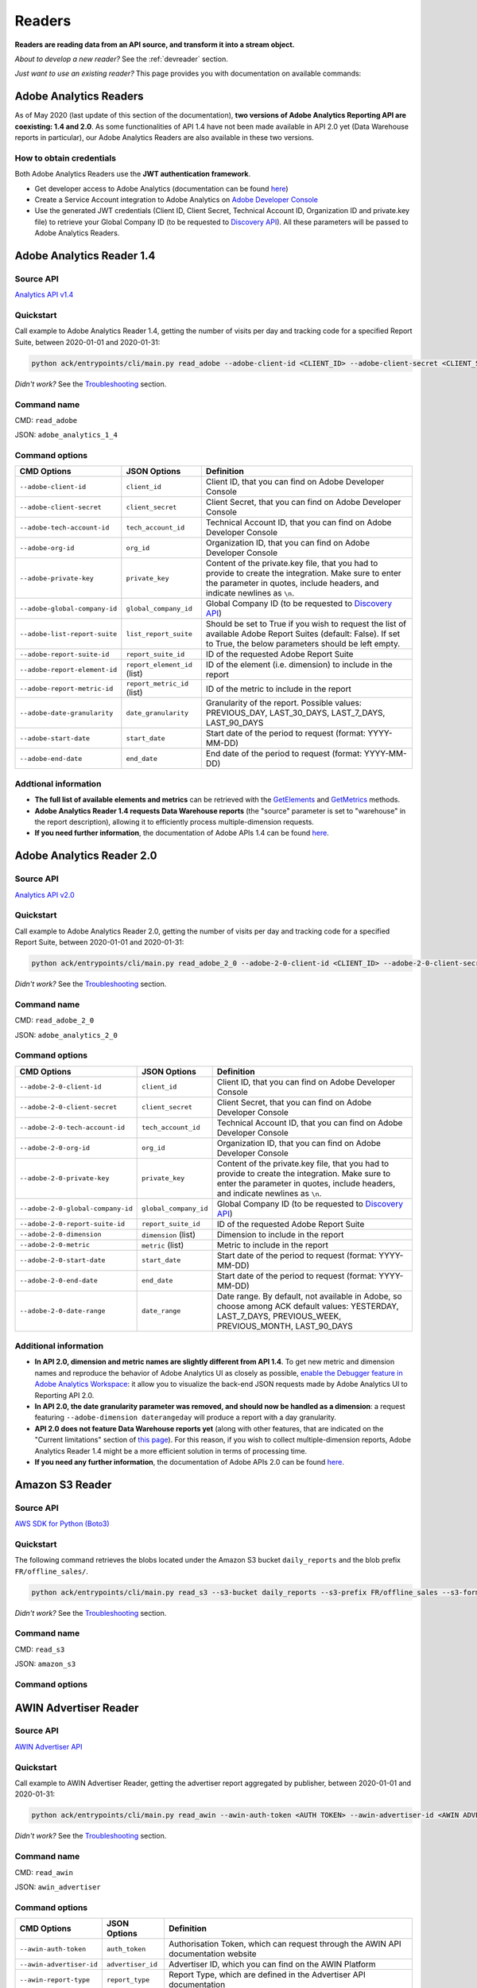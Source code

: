 #######
Readers
#######

**Readers are reading data from an API source, and transform it into a stream object.**

*About to develop a new reader?* See the :ref:`devreader` section.

*Just want to use an existing reader?* This page provides you with documentation on available commands:

=======================
Adobe Analytics Readers
=======================

As of May 2020 (last update of this section of the documentation), **two versions of Adobe Analytics Reporting API are  coexisting: 1.4 and 2.0**. As some functionalities of API 1.4 have not been made available in API 2.0 yet (Data Warehouse reports in particular), our Adobe Analytics Readers are also available in these two versions.

-------------------------
How to obtain credentials
-------------------------

Both Adobe Analytics Readers use the **JWT authentication framework**.

- Get developer access to Adobe Analytics (documentation can be found `here <https://helpx.adobe.com/enterprise/using/manage-developers.html>`__)
- Create a Service Account integration to Adobe Analytics on `Adobe Developer Console <https://console.adobe.io/>`__
- Use the generated JWT credentials (Client ID, Client Secret, Technical Account ID, Organization ID and private.key file) to retrieve your Global Company ID (to be requested to `Discovery API <https://www.adobe.io/apis/experiencecloud/analytics/docs.html#!AdobeDocs/analytics-2.0-apis/master/discovery.md>`__). All these parameters will be passed to Adobe Analytics Readers.

==========================
Adobe Analytics Reader 1.4
==========================

----------
Source API
----------

`Analytics API v1.4 <https://github.com/AdobeDocs/analytics-1.4-apis>`__

----------
Quickstart
----------

Call example to Adobe Analytics Reader 1.4, getting the number of visits per day and tracking code for a specified Report Suite, between 2020-01-01 and 2020-01-31:

.. code-block:: shell

    python ack/entrypoints/cli/main.py read_adobe --adobe-client-id <CLIENT_ID> --adobe-client-secret <CLIENT_SECRET> --adobe-tech-account-id <TECH_ACCOUNT_ID> --adobe-org-id <ORG_ID> --adobe-private-key <PRIVATE_KEY> --adobe-global-company-id <GLOBAL_COMPANY_ID> --adobe-report-suite-id <REPORT_SUITE_ID> --adobe-date-granularity day --adobe-report-element-id trackingcode --adobe-report-metric-id visits --adobe-start-date 2020-01-01 --adobe-end-date 2020-01-31 write_console

*Didn't work?* See the `Troubleshooting`_ section.

------------
Command name
------------

CMD: ``read_adobe``

JSON: ``adobe_analytics_1_4``

---------------
Command options
---------------

==============================  ============================  =================================================================================================================================================================================
CMD Options                     JSON Options                  Definition
==============================  ============================  =================================================================================================================================================================================
``--adobe-client-id``           ``client_id``                 Client ID, that you can find on Adobe Developer Console
``--adobe-client-secret``       ``client_secret``             Client Secret, that you can find on Adobe Developer Console
``--adobe-tech-account-id``     ``tech_account_id``           Technical Account ID, that you can find on Adobe Developer Console
``--adobe-org-id``              ``org_id``                    Organization ID, that you can find on Adobe Developer Console
``--adobe-private-key``         ``private_key``               Content of the private.key file, that you had to provide to create the integration. Make sure to enter the parameter in quotes, include headers, and indicate newlines as ``\n``.
``--adobe-global-company-id``   ``global_company_id``         Global Company ID (to be requested to `Discovery API <https://www.adobe.io/apis/experiencecloud/analytics/docs.html#!AdobeDocs/analytics-2.0-apis/master/discovery.md>`__)
``--adobe-list-report-suite``   ``list_report_suite``         Should be set to True if you wish to request the list of available Adobe Report Suites (default: False). If set to True, the below parameters should be left empty.
``--adobe-report-suite-id``     ``report_suite_id``           ID of the requested Adobe Report Suite
``--adobe-report-element-id``   ``report_element_id`` (list)  ID of the element (i.e. dimension) to include in the report
``--adobe-report-metric-id``    ``report_metric_id`` (list)   ID of the metric to include in the report
``--adobe-date-granularity``    ``date_granularity``          Granularity of the report. Possible values: PREVIOUS_DAY, LAST_30_DAYS, LAST_7_DAYS, LAST_90_DAYS
``--adobe-start-date``          ``start_date``                Start date of the period to request (format: YYYY-MM-DD)
``--adobe-end-date``            ``end_date``                  End date of the period to request (format: YYYY-MM-DD)
==============================  ============================  =================================================================================================================================================================================

---------------------
Addtional information
---------------------

- **The full list of available elements and metrics** can be retrieved with the `GetElements <https://github.com/AdobeDocs/analytics-1.4-apis/blob/master/docs/reporting-api/methods/r_GetElements.md>`__ and `GetMetrics <https://github.com/AdobeDocs/analytics-1.4-apis/blob/master/docs/reporting-api/methods/r_GetMetrics.md>`__ methods.
- **Adobe Analytics Reader 1.4 requests Data Warehouse reports** (the "source" parameter is set to "warehouse" in the report description), allowing it to efficiently process multiple-dimension requests.
- **If you need further information**, the documentation of Adobe APIs 1.4 can be found `here <https://github.com/AdobeDocs/analytics-1.4-apis>`__.

==========================
Adobe Analytics Reader 2.0
==========================

----------
Source API
----------

`Analytics API v2.0 <https://github.com/AdobeDocs/analytics-2.0-apis>`__

----------
Quickstart
----------

Call example to Adobe Analytics Reader 2.0, getting the number of visits per day and tracking code for a specified Report Suite, between 2020-01-01 and 2020-01-31:

.. code-block:: shell

    python ack/entrypoints/cli/main.py read_adobe_2_0 --adobe-2-0-client-id <CLIENT_ID> --adobe-2-0-client-secret <CLIENT_SECRET> --adobe-2-0-tech-account-id <TECH_ACCOUNT_ID> --adobe-2-0-org-id <ORG_ID> --adobe-2-0-private-key <PRIVATE_KEY> --adobe-2-0-global-company-id <GLOBAL_COMPANY_ID> --adobe-2-0-report-suite-id <REPORT_SUITE_ID> --adobe-2-0-dimension daterangeday --adobe-2-0-dimension campaign --adobe-2-0-start-date 2020-01-01 --adobe-2-0-end-date 2020-01-31 --adobe-2-0-metric visits write_console

*Didn't work?* See the `Troubleshooting`_ section.

------------
Command name
------------

CMD: ``read_adobe_2_0``

JSON: ``adobe_analytics_2_0``

---------------
Command options
---------------

==================================  =======================  =================================================================================================================================================================================
CMD Options                         JSON Options             Definition
==================================  =======================  =================================================================================================================================================================================
``--adobe-2-0-client-id``           ``client_id``            Client ID, that you can find on Adobe Developer Console
``--adobe-2-0-client-secret``       ``client_secret``        Client Secret, that you can find on Adobe Developer Console
``--adobe-2-0-tech-account-id``     ``tech_account_id``      Technical Account ID, that you can find on Adobe Developer Console
``--adobe-2-0-org-id``              ``org_id``               Organization ID, that you can find on Adobe Developer Console
``--adobe-2-0-private-key``         ``private_key``          Content of the private.key file, that you had to provide to create the integration. Make sure to enter the parameter in quotes, include headers, and indicate newlines as ``\n``.
``--adobe-2-0-global-company-id``   ``global_company_id``    Global Company ID (to be requested to `Discovery API <https://www.adobe.io/apis/experiencecloud/analytics/docs.html#!AdobeDocs/analytics-2.0-apis/master/discovery.md>`__)
``--adobe-2-0-report-suite-id``     ``report_suite_id``      ID of the requested Adobe Report Suite
``--adobe-2-0-dimension``           ``dimension`` (list)     Dimension to include in the report
``--adobe-2-0-metric``              ``metric`` (list)        Metric to include in the report
``--adobe-2-0-start-date``          ``start_date``           Start date of the period to request (format: YYYY-MM-DD)
``--adobe-2-0-end-date``            ``end_date``             Start date of the period to request (format: YYYY-MM-DD)
``--adobe-2-0-date-range``          ``date_range``           Date range. By default, not available in Adobe, so choose among ACK default values: YESTERDAY, LAST_7_DAYS, PREVIOUS_WEEK, PREVIOUS_MONTH, LAST_90_DAYS
==================================  =======================  =================================================================================================================================================================================

----------------------
Additional information
----------------------

- **In API 2.0, dimension and metric names are slightly different from API 1.4**. To get new metric and dimension names and reproduce the behavior of Adobe Analytics UI as closely as possible, `enable the Debugger feature in Adobe Analytics Workspace <https://github.com/AdobeDocs/analytics-2.0-apis/blob/master/reporting-tricks.md>`__: it allow you to visualize the back-end JSON requests made by Adobe Analytics UI to Reporting API 2.0.
- **In API 2.0, the date granularity parameter was removed, and should now be handled as a dimension**: a request featuring ``--adobe-dimension daterangeday`` will produce a report with a day granularity.
- **API 2.0 does not feature Data Warehouse reports yet** (along with other features, that are indicated on the "Current limitations" section of `this page <https://www.adobe.io/apis/experiencecloud/analytics/docs.html#!AdobeDocs/analytics-2.0-apis/master/migration-guide.md>`__). For this reason, if you wish to collect multiple-dimension reports, Adobe Analytics Reader 1.4 might be a more efficient solution in terms of processing time. 
- **If you need any further information**, the documentation of Adobe APIs 2.0 can be found `here <https://github.com/AdobeDocs/analytics-2.0-apis>`__.

================
Amazon S3 Reader
================

----------
Source API
----------

`AWS SDK for Python (Boto3) <https://boto3.amazonaws.com/v1/documentation/api/latest/index.html>`__

----------
Quickstart
----------

The following command retrieves the blobs located under the Amazon S3 bucket ``daily_reports`` and the blob prefix ``FR/offline_sales/``.

.. code-block:: shell

    python ack/entrypoints/cli/main.py read_s3 --s3-bucket daily_reports --s3-prefix FR/offline_sales --s3-format csv write_console

*Didn't work?* See the `Troubleshooting`_ section.

------------
Command name
------------

CMD: ``read_s3``

JSON: ``amazon_s3``

---------------
Command options
---------------

==============================  ====================  =======================================================================================================================================================================================================================================================================================================================================================================================================================
CMD Options                     JSON Options                         Definition
==============================  ====================  =======================================================================================================================================================================================================================================================================================================================================================================================================================
``--s3-bucket``                 ``bucket``            S3 bucket name
``--s3-prefix``                 ``prefix`` (list)     S3 blob prefix. Several prefixes can be provided in a single command.
``--s3-format``                 ``format``            S3 blob format. Possible values: csv, gz.
``--s3-region-name``            ``region_name``       Name of the bucket's region
``--s3-access-key-id``          ``access_key_id``     Access key Id for AWS
``--s3-secret-access-key``      ``secret_access_key`` Secret access key for AWS
``--s3-dest-key-split``         ``dest_key_split``    Indicates how to retrieve a blob name from a blob key (a blob key being the combination of a blob prefix and a blob name: <BLOB_PREFIX>/<BLOB_NAME>). The reader splits the blob key on the "/" character: the last element of the output list is considered as the blob name, and is used to name the stream produced by the reader. This option defines how many splits to do. Default: -1 (split on all occurences).
``--s3-csv-delimiter``          ``csv_delimiter``     Delimiter that should be used to read the .csv file. Default: ,
``--s3-csv-fieldnames``         ``fieldnames``        List of field names. If set to None (default), the values in the first row of .csv file will be used as field names.
==============================  ====================  =======================================================================================================================================================================================================================================================================================================================================================================================================================

================
AWIN Advertiser Reader
================

----------
Source API
----------

`AWIN Advertiser API <https://wiki.awin.com/index.php/Advertiser_Service_API>`__

----------
Quickstart
----------

Call example to AWIN Advertiser Reader, getting the advertiser report aggregated by publisher, between 2020-01-01 and 2020-01-31:

.. code-block:: shell

    python ack/entrypoints/cli/main.py read_awin --awin-auth-token <AUTH TOKEN> --awin-advertiser-id <AWIN ADVERTISER ID> --awin-report-type <REPORT TYPE> --awin-region <REGION> --awin-timezone <TIMEZONE> --awin-start-date 2020-01-01 --awin-end-date 2020-01-31 write_console

*Didn't work?* See the `Troubleshooting`_ section.

------------
Command name
------------

CMD: ``read_awin``

JSON: ``awin_advertiser``

---------------
Command options
---------------

=========================  =======================  =================================================================================================================================================================================
CMD Options                JSON Options             Definition
=========================  =======================  =================================================================================================================================================================================
``--awin-auth-token``      ``auth_token``           Authorisation Token, which can request through the AWIN API documentation website
``--awin-advertiser-id``   ``advertiser_id``        Advertiser ID, which you can find on the AWIN Platform
``--awin-report-type``     ``report_type``          Report Type, which are defined in the Advertiser API documentation
``--awin-region``          ``region``               Region, which must be as a country code, e.g. 'FR' for France
``--awin-campaign``        ``campaign``             AWIN Campaign Name, only required for Campaign reports
``--awin-timezone``        ``timezone``             Timezone, which can be found in the formatting of the aggregated report, in the documentation
``--awin-interval``        ``interval``             Interval to collect, only required for Campaign reports
``--awin-remove-tags``     ``remove_tags``          Remove the Publisher Tags from the response, if preferred, this defaults to False
``--awin-start-date``      ``start_date``           Start date of the period to request (format: YYYY-MM-DD)
``--awin-end-date``        ``end_date``             Start date of the period to request (format: YYYY-MM-DD)
=========================  =======================  =================================================================================================================================================================================

=================
Confluence Reader
=================

----------
Source API
----------

`Confluence Cloud REST API <https://developer.atlassian.com/cloud/confluence/rest/intro/>`__

----------
Quickstart
----------

The Confluence Reader handles calls to the **Get Content endpoint** of Confluence Cloud REST API.

The following command retrieves the titles, space names, tiny links and label names of all pages located under the Atlassian domain <ATLASSIAN_DOMAIN>, filtered on the spacekeys <KEY_1> and <KEY_2>.

.. code-block:: shell

    python ack/entrypoints/cli/main.py read_confluence --confluence-user-login <USER_LOGIN> --confluence-api-token <API_TOKEN> --confluence-atlassian-domain <ATLASSIAN_DOMAIN> --confluence-content-type "page" --confluence-field "title" --confluence-field "space.name" --confluence-field "tiny_link" --confluence-field "label_names" --confluence-spacekey <KEY_1> --confluence-spacekey <KEY_2> write_console

*Didn't work?* See the `Troubleshooting`_ section.

------------
Command name
------------

CMD: ``read_confluence``

JSON: ``confluence``

---------------
Command options
---------------

==================================  ======================  ============================================================================================================================================================================================
CMD Options                         JSON Options                 Definition
==================================  ======================  ============================================================================================================================================================================================
``--confluence-user-login``         ``user_login``          User login associated with your Atlassian account
``--confluence-api-token``          ``api_token``           API token associated with your Atlassian account (can be generated on `this page <https://id.atlassian.com/manage-profile/security/api-tokens>`__)
``--confluence-atlassian-domain``   ``atlassian_domain``    Atlassian domain under which the content to request is located
``--confluence-content-type``       ``content_type``        Type of content on which the report should be filtered. Possible values: page (default), blog_post.
``--confluence-spacekey``           ``spacekey`` (list)     (Optional) Space keys on which the report should be filtered
``--confluence-field``              ``field`` (list)        Fields that should be included in the report (path.to.field.value or custom_field)
==================================  ======================  ============================================================================================================================================================================================

Please visit the following two pages for a better understanding of the `Authentification method <https://developer.atlassian.com/cloud/confluence/basic-auth-for-rest-apis/>`__, and of the parameters used in the `Get Content endpoint <https://developer.atlassian.com/cloud/confluence/rest/api-group-content/#api-api-content-get>`__.

The Confluence Reader supports two types of fields:

**Standard fields** - You specify the path to the value that you you wish to retrieve in the raw API response (each path item being separated by dots).

*Example* - The standard field ``space.name`` will retrieve the value ``"How To Guides"`` for the first item, and the value  ``"Clients"`` for the second item.

.. code-block:: shell

    RAW_API_RESPONSE = {"results":
        [
            {
                "title": "Making API requests with ACK",
                "space": {"name": "How To Guides"},
                "metadata": {"labels": {"results": [{"name": "ack"}, {"name": "api"}]}}
            },
            {
                "title": "Samsung - Precision Marketing",
                "space": {"name": "Clients"},
                "metadata": {"labels": {"results": [{"name": "pm"}]}}
            }
        ]
    }

**Custom fields** - If the format of the raw API response does not match your needs, you can define a custom field. Available custom fields are described in the CUSTOM_FIELDS variable of the ``ack.helpers.confluence_helper`` module.

*Example* - The custom field ``label_names`` transforms the value of the source field ``metadata.labels.results`` using the function ``_get_key_values_from_list_of_dct``. In other words, using the first record of the previous example, it will format ``[{"name": "ack"}, {"name": "api"}]`` into ``"ack|api"``.

.. code-block:: shell

    CUSTOM_FIELDS = {
        "label_names": {
        "source_field": "metadata.labels.results",
        "format_function": _get_key_values_from_list_of_dct,
        "format_function_kwargs": {"key": "name"},
        "formatted_object_type": str
        }
    }

=========================
Facebook Marketing Reader
=========================

----------
Source API
----------

`Facebook Marketing API <https://developers.facebook.com/docs/marketing-api/reference/v7.0>`__

----------
Quickstart
----------

The Facebook Marketing Reader handles calls to 2 endpoints of the Facebook Marketing API: **Facebook Ad Insights** (to retrieve performance data), and **Facebook Ad Management** (to retrieve configuration data).

*Example of Ad Insights Request*

.. code-block:: shell

    python ack/entrypoints/cli/main.py read_facebook --facebook-access-token <ACCESS_TOKEN> --facebook-object-id <OBJECT_ID> --facebook-breakdown age --facebook-breakdown gender --facebook-action-breakdown action_type --facebook-field ad_id --facebook-field ad_name --facebook-field impressions --facebook-field clicks --facebook-field actions[action_type:post_engagement] --facebook-field actions[action_type:video_view] --facebook-field age --facebook-field gender --facebook-time-increment 1 --facebook-start-date 2020-01-01 --facebook-end-date 2020-01-03 write_console

*Example of Ad Management Request*

.. code-block:: shell

    python ack/entrypoints/cli/main.py read_facebook --facebook-access-token <ACCESS_TOKEN> --facebook-object-id <OBJECT_ID>  --facebook-ad-insights False --facebook-level ad --facebook-field id --facebook-field creative[id] --facebook-add-date-to-report True --facebook-start-date 2020-01-01 --facebook-end-date 2019-01-01 write_console

*Didn't work?* See the `Troubleshooting`_ section.

------------
Command name
------------

CMD: ``read_facebook``

JSON: ``facebook``

---------------
Command options
---------------

==================================  ============================  ==============================================================================================================================================================================================================================
CMD Options                         JSON Options                  Definition
==================================  ============================  ==============================================================================================================================================================================================================================
``--facebook-app-id``               ``app_id``                    Facebook App ID. Not mandatory if Facebook Access Token is provided.
``--facebook-app-secret``           ``app_secret``                Facebook App Secret. Not mandatory if Facebook Access Token is provided.
``--facebook-access-token``         ``access_token``              Facebook App Access Token.
``--facebook-object-type``          ``object_type``               Nature of the root Facebook Object used to make the request. Possible values: pixel (Ad Management requests only), creative (Ad Management requests only), ad, adset, campaign, account (default).
``--facebook-object-id``            ``object_id`` (list)          ID of the root Facebook Object used to make the request.
``--facebook-level``                ``level``                     Granularity of the response. Possible values: pixel (Ad Management requests only), creative (Ad Management requests only), ad (default), adset, campaign, account.
``--facebook-ad-insights``          ``ad_insights``               True (default) if Ad Insights request, False if Ad Management request.
``--facebook-field``                ``field`` (list)              Fields to be retrieved.
``--facebook-start-date``           ``start_date``                Start date of the period to request (format: YYYY-MM-DD). This parameter is only relevant for Ad Insights Requests, and Ad Management requests at the Campaign, Adset and Ad levels.
``--facebook-end-date``             ``end-date``                  End date of the period to request (format: YYYY-MM-DD). This parameter is only relevant for Ad Insights Requests, and Ad Management requests at the Campaign, Adset and Ad levels.
``--facebook-date-preset``          ``date_preset``               Relative time range. Ignored if ``--facebook-start-date`` and ``--facebook-end-date`` are specified. This parameter is only relevant for Ad Insights Requests, and Ad Management requests at the Campaign, Adset and Ad levels.
``--facebook-time-increment``       ``time_increment``            Cuts the results between smaller time slices within the specified time range. This parameter is only relevant for Ad Insights Requests, and Ad Management requests at the Campaign, Adset and Ad levels.
``--facebook-add-date-to-report``   ``add_date_to_report``        True if you wish to add the date of the request to each response record, False otherwise (default).
``--facebook-breakdown``            ``breakdown`` (list)          How to break down the result. This parameter is only relevant for Ad Insights Requests.
``--facebook-action-breakdown``     ``action_breakdown`` (list)   How to break down action results. This parameter is only relevant for Ad Insights Requests.
==================================  ============================  ==============================================================================================================================================================================================================================

1. Make sure to select the appropriate ``--facebook-level``

================================== =============================================
If Facebook Object Type is...      Facebook Level can be...
================================== =============================================
``account``                        account, campaign, adset, ad, creative, pixel
``campaign``                       campaign, adset, ad
``adset``                          adset, ad, creative
``ad``                             ad, creative
``creative``                       creative
``pixel``                          pixel
================================== =============================================

2. Format Facebook Marketing Reader response using ``--facebook-field``

2.1. The list of applicable fields can be found on the links below:

- Ad Insights Request: `all fields <https://developers.facebook.com/docs/marketing-api/insights/parameters/v7.0>`__
- Ad Management Request: `Account-level fields <https://developers.facebook.com/docs/marketing-api/reference/ad-account>`__, `Campaign-level fields <https://developers.facebook.com/docs/marketing-api/reference/ad-campaign-group>`__, `Adset-level fields <https://developers.facebook.com/docs/marketing-api/reference/ad-campaign>`__, `Ad-level fields <https://developers.facebook.com/docs/marketing-api/reference/adgroup>`__, `Creative-level fields <https://developers.facebook.com/docs/marketing-api/reference/ad-creative>`__, `Pixel-level fields <https://developers.facebook.com/docs/marketing-api/reference/ads-pixel/>`__

2.2. If you want to select a nested field value, simply indicate the path to this value within the request field.

*Facebook Marketing Reader Request*

.. code-block:: shell

    --facebook-field object_story_spec[video_data][call_to_action][value][link]

*API Response*

.. code-block:: shell

    "object_story_spec": {
        "video_data": {
            "call_to_action": {
                "type": "LEARN_MORE",
                "value": {
                    "link": "https://www.artefact.com",
                    "link_format": "VIDEO_LPP"
                }
            }
        }
    }

*Facebook Marketing Reader Response*

.. code-block:: shell

    {"object_story_spec[video_data][call_to_action][value][link]": "https://www.artefact.com"}

2.3 Action Breakdown filters can be applied to the fields of Ad Insights Requests using the following syntax: <FIELD_NAME>[<ACTION_BREAKDOWN>:<ACTION_BREAKDOWN_VALUE>]. You can combine multiple Action Breakdown filters on the same field by adding them in cascade next to each other.

*Facebook Marketing Reader Request*

.. code-block:: shell

    --facebook-action-breakdown action_type
    --facebook-field actions[action_type:video_view][action_type:post_engagement]

*API Response*

.. code-block:: shell

    "actions": [
        {
            "action_type": "video_view",
            "value": "17"
        },
        {
            "action_type": "link_click",
            "value": "8"
        },
        {
            "action_type": "post_engagement",
            "value": "25"
        },
        {
            "action_type": "page_engagement",
            "value": "12"
        }
    ]

*Facebook Marketing Reader Response*

.. code-block:: shell
    
    {"actions[action_type:video_view]": "17", "actions[action_type:post_engagement]": "25"}

==============
Google Readers
==============

--------------
Authentication
--------------

You can authenticate to most of the Readers of the Google Suite following the same schema. You'll need to generate a **refresh token** to connect via the OAuth flow. A full script to do this can be found in this `refresh token generator <https://github.com/artefactory/Refresh-token-generator-for-google-oauth>`__.

=================
Google Ads Reader
=================

----------
Source API
----------

`AdWords API <https://developers.google.com/adwords/api/docs/guides/start>`__

-------------------------
How to obtain credentials
-------------------------

Using the AdWords API requires four things:

- A developer token (Generated at a company level - one per company -, takes around 2 days to be approved by Google) which can be completely independant from the Google Ads Account you will be calling (though you need a Manager Google Ads Account to request a token for your company)
- OAuth2 credentials: <CLIENT_ID> and <CLIENT_SECRET>
- A refresh token, created with the email address able to access to all the Google Ads Account you will be calling
- The ID of the Google Ads Accounts <CLIENT_CUSTOMER_ID> you will be reading from (XXX-XXX-XXXX numbers, written right next to your Account Name)

See the `documentation here <https://developers.google.com/adwords/api/docs/guides/signup>`__ to apply for access if your Company does not already have a developer token (granting you the right to use the API).

See the `documentation here <https://developers.google.com/adwords/api/docs/guides/first-api-call>`__ to set-up your OAuth2 credentials and refresh token specifically for your Google Ads Accounts.

----------
Quickstart
----------

The following command retrieves insights about the Ads of ``my_first_campaign`` and ``my_second_campaign`` in the Google Ads Account <CLIENT_CUSTOMER_ID>.

.. code-block:: shell

    python ack/entrypoints/cli/main.py read_googleads --googleads-developer-token <DEVELOPER_TOKEN> --googleads-client-id <CLIENT_ID> --googleads-client-secret <CLIENT_SECRET> --googleads-refresh-token <REFRESH_TOKEN> --googleads-client-customer-id <XXX-XXX-XXXX CLIENT_CUSTOMER_ID> --googleads-report-type AD_PERFORMANCE_REPORT --googleads-date-range-type LAST_7_DAYS --googleads-field CampaignName --googleads-field AdGroupName --googleads-field Headline --googleads-field Date --googleads-field Impressions --googleads-report-filter "{'field':'CampaignName','operator':'IN','values':['my_first_campaign','my_second_campaign']}"

*Didn't work?* See the `Troubleshooting`_ section.

------------
Command name
------------

CMD: ``read_googleads``

JSON: ``google_ads``

---------------
Command options
---------------

==========================================  ================================  ==========================================================================================================================================================================================================
CMD Options                                 JSON Options                      Definition
==========================================  ================================  ==========================================================================================================================================================================================================
``--googleads-developer-token``             ``developer_token``               Company Developer token for Google Ads API
``--googleads-client-id``                   ``client_id``                     OAuth2 ID
``--googleads-client-secret``               ``client_secret``                 OAuth2 secret
``--googleads-refresh-token``               ``refresh_token``                 Refresh token for OAuth2
``--googleads-manager-id``                  ``manager_id``                    (Optional) Manager_Account_ID (XXX-XXX-XXXX identifier)
``--googleads-client-customer-id``          ``client_customer-ids`` (list)    GAds_Account_ID (ignored if a manager account ID was given)
``--googleads-report-name``                 ``report_name``                   (Optional) Name of your output stream ("Custom Report" by default)
``--googleads-report-type``                 ``report_type``                   Type of report to be called
``--googleads-date-range-type``             ``date_range_type``               Type of date range to apply (if "CUSTOM_RANGE", a min and max date must be specified). Possible values can be found `here <https://developers.google.com/adwords/api/docs/guides/reporting#date_ranges>`__.
``--googleads-start-date``                  ``start_date``                    (Optional) Start date for "CUSTOM_RANGE" date range (format: YYYY-MM-DD)
``--googleads-end-date``                    ``end_date``                      (Optional) End date for "CUSTOM_RANGE" date range (format: YYYY-MM-DD)
``--googleads-field``                       ``fields`` (list)                 Fields to include in the report
``--googleads-report-filter``               ``report_filter``                 Filter to apply on a chosen field (Dictionary as String "{'field':,'operator':,'values':}")
``--googleads-include-zero-impressions``    ``include_zero_impressions``      Boolean specifying whether or not rows with zero impressions should be included in the report
``--googleads-filter-on-video-campaigns``   ``filter_on_video_campaigns``     Boolean used to filter the report on Video Campaigns only (require CampaignId to be listed as a field)
``--googleads-include-client-customer-id``  ``include_client_customer_id``    Boolean used to add "AccountId" as a field in the output stream. AccountId is not available in the API, but is known since it's a requirement to call the API (= Client Customer ID)
==========================================  ================================  ==========================================================================================================================================================================================================

See documentation below for a better understanding of the parameters:

- `Reporting basics <https://developers.google.com/adwords/api/docs/guides/reporting#create_a_report_definition>`__
- `Available reports and associated fields <https://developers.google.com/adwords/api/docs/appendix/reports#available-reports>`__

=======================
Google Analytics Reader
=======================

----------
Source API
----------

`Analytics Reporting API <https://developers.google.com/analytics/devguides/reporting/core/v4>`__

----------
Quickstart
----------

The following command retrieves sessions, pageviews and bounces volumes by date from 2020-01-01 to 2020-01-03, for the Analytics View <VIEW_ID>.

.. code-block:: shell

    python ack/entrypoints/cli/main.py read_ga --ga-client-id <CLIENT_ID> --ga-client-secret <CLIENT_SECRET> --ga-view-id <VIEW_ID> --ga-refresh-token <REFRESH_TOKEN> --ga-dimension ga:date --ga-metric sessions --ga-metric ga:pageviews --ga-metric ga:bounces --ga-start-date 2020-01-01 --ga-end-date 2020-01-03 write_console

*Didn't work?* See the `Troubleshooting`_ section.

------------
Command name
------------

CMD: ``read_ga``

JSON: ``google_analytics``

---------------
Command options
---------------

==============================  ======================  ===============================================================================================================================================================================================================
CMD Options                     JSON Options            Definition
==============================  ======================  ===============================================================================================================================================================================================================
``--ga-client-id``              ``client_id``           OAuth2 ID
``--ga-client-secret``          ``client_secret``       OAuth2 secret
``--ga-access-token``           ``access_token``        (Optional) Access token for OAuth2
``--ga-refresh-token``          ``refresh_token``       Refresh token for OAuth2
``--ga-view-id``                ``view_id`` (list)      Analytics View ID from which to retrieve data. See documentation `here <https://support.google.com/analytics/answer/1009618>`__ for a better understanding of Google Analytics hierrarchy.
``--ga-account-id``             ``account_id`` (list)   Analytics Account ID from which to retrieve data. See documentation `here <https://support.google.com/analytics/answer/1009618>`__ for a better understanding of Google Analytics hierrarchy.
``--ga-dimension``              ``dimension`` (list)    Dimensions to include in the report (max 9). Possible values can be found `here <https://ga-dev-tools.appspot.com/dimensions-metrics-explorer/>`__.
``--ga-metric``                 ``metric`` (list)       Metrics to include in the report (min 1, max 10). Possible values can be found `here <https://ga-dev-tools.appspot.com/dimensions-metrics-explorer/>`__.
``--ga-segment-id``             ``segment_id`` (list)   Segment ID of a built-in or custom segment (for example gaid::-3) on which report data should be segmented.
``--ga-start-date``             ``start_date``          Start date of the period to request (format: YYYY-MM-DD)
``--ga-end-date``               ``end_date``            End date of the period to request (format: YYYY-MM-DD)
``--ga-date-range``             ``date_range``          <START_DATE> <END_DATE> of the period to request, specified as a unique argument (format: YYYY-MM-DD YYYY-MM-DD)
``--ga-day-range``              ``day_range``           Relative time range. Possible values: PREVIOUS_DAY, LAST_30_DAYS, LAST_7_DAYS, LAST_90_DAYS.
``--ga-sampling-level``         ``sampling_level``      Desired sample size. See documentation `here <https://support.google.com/analytics/answer/2637192>`__ for a better understanding of Google Analytics sampling. Possible values: SMALL, DEFAULT, LARGE (default).
``--ga-add-view``               ``add_view``            If set to True (default: False), adds a "ga:viewId" field to the output stream.
==============================  ======================  ===============================================================================================================================================================================================================

See documentation `here <https://developers.google.com/analytics/devguides/reporting/core/v4/basics>`__ for a better understanding of the parameters.

===========================
Google Cloud Storage Reader
===========================

----------
Source API
----------

`GCP Client Library for Cloud Storage <https://googleapis.dev/python/storage/latest/client.html>`__

----------
Quickstart
----------

Follow these steps to set your credentials:

- In your GCP project, create a Service Account with a 'Storage Object Viewer' role
- Create a .JSON key for this Service Account, and download the key file locally
- Execute the following command:

.. code-block:: shell

    export GCP_KEY_PATH=<Path to the Service Account key file>

Once done, launch your Google Cloud Storage reader command. The following command retrieves the blobs located under the Google Cloud Storage bucket ``daily_reports`` and the blob prefix ``FR/offline_sales/``:

.. code-block:: shell

    python ack/entrypoints/cli/main.py read_gcs --gcs-bucket daily_reports --gcs-prefix FR/offline_sales --gcs-format csv write_console

*Didn't work?* See the `Troubleshooting`_ section.

------------
Command name
------------

CMD: ``read_gcs``

JSON: ``google_cloud_storage``

---------------
Command options
---------------

==============================  ===================  ========================================================================================================================================================================================================================================================================================================================================================================================================================
CMD Options                     JSON Options         Definition
==============================  ===================  ========================================================================================================================================================================================================================================================================================================================================================================================================================
``--gcs-bucket``                ``bucket``           Cloud Storage bucket name
``--gcs-prefix``                ``prefix`` (list)    Cloud Storage blob prefix. Several prefixes can be provided in a single command.
``--gcs-format``                ``format``           Cloud Storage blob format. *Possible values: csv, gz*
``--gcs-project-id``            ``project_id``       GCP project ID
``--gcs-dest-key-split``        ``dest_key-split``   Indicates how to retrieve a blob name from a blob key (a blob key being the combination of a blob prefix and a blob name: <BLOB_PREFIX>/<BLOB_NAME>). The reader splits the blob key on the "/" character: the last element of the output list is considered as the blob name, and is used to name the stream produced by the reader. This option defines how many splits to do. *Default: -1 (split on all occurences)*
``--gcs-csv-delimiter``         ``csv_delimiter``    Delimiter that should be used to read the .csv file. *Default: ,*
``--gcs-csv-fieldnames``        ``csv_fieldnames``   List of field names. If set to *None* (*default*), the values in the first row of .csv file will be used as field names.
==============================  ===================  ========================================================================================================================================================================================================================================================================================================================================================================================================================

==============================
Google Campaign Manager Reader
==============================

----------
Source API
----------

`DCM/DFA Reporting and Trafficking API <https://developers.google.com/doubleclick-advertisers/v3.3>`__

----------
Quickstart
----------

The following command retrieves impressions, clicks and cost volumes from 2020-01-01 to 2020-01-03.

.. code-block:: shell

    python ack/entrypoints/cli/main.py read_dcm --dcm-client-id <CLIENT_ID> --dcm-client-secret <CLIENT_SECRET> --dcm-refresh-token <REFRESH_TOKEN> --dcm-profile-id <PROFILE_ID> --dcm-dimension dfa:date --dcm-metric dfa:impressions --dcm-metric dfa:clicks --dcm-metric dfa:mediaCost --dcm-start-date 2020-01-01 --dcm-end-date 2020-01-03 write_console

*Didn't work?* See the `Troubleshooting`_ section.

------------
Command name
------------

CMD: ``read_dcm``

JSON: ``google_dcm``

---------------
Command options
---------------

==============================  ==========================  =======================================================================================================================================================================================================================================================================================================================================
CMD Options                     JSON Options                Definition
==============================  ==========================  =======================================================================================================================================================================================================================================================================================================================================
``--dcm-client-id``             ``client_id``               OAuth2 ID
``--dcm-client-secret``         ``client_secret``           OAuth2 secret
``--dcm-access-token``          ``access_token``            (Optional) Access token for OAuth2
``--dcm-refresh-token``         ``refresh_token``           Refresh token for OAuth2
``--dcm-profile-id``            ``profile_ids`` (list)      ID of the DFA user profile that has been granted permissions to the CM account for which you want to retrieve data. You should have 1 DFA user profile per CM account that you can access. The associated ID can be found directly on your Campaign Manager UI (when accessing your list of CM accounts, on the top right hand corner).
``--dcm-report-name``           ``report_name``             Name of the report, that will appear in CM UI.
``--dcm-report-type``           ``report_type``             Type of the report. Possible values: CROSS_DIMENSION_REACH, FLOODLIGHT, PATH_TO_CONVERSION, REACH, STANDARD.
``--dcm-dimension``             ``dimensions`` (list)       Dimensions to include in the report. Possible values can be found `here <https://developers.google.com/doubleclick-advertisers/v3.3/dimensions>`__.
``--dcm-metric``                ``metrics`` (list)          Metrics to include in the report. Possible values can be found `here <https://developers.google.com/doubleclick-advertisers/v3.3/dimensions>`__.
``--dcm-filter``                ``filters`` (list(tuple))   <FILTER_TYPE> <FILTER_VALUE> association, used to narrow the scope of the report. For instance "dfa:advertiserId XXXXX" will narrow report scope to the performance of Advertiser ID XXXXX. Possible filter types can be found `here <https://developers.google.com/doubleclick-advertisers/v3.3/dimensions>`__.
``--dcm-start-date``            ``start_date``              Start date of the period to request (format: YYYY-MM-DD)
``--dcm-end-date``              ``end_date``                End date of the period to request (format: YYYY-MM-DD)
``--dcm-date-range``            ``date_range``              Date range. By default, not available in DCM, so choose among ACK default values: YESTERDAY, LAST_7_DAYS, PREVIOUS_WEEK, PREVIOUS_MONTH, LAST_90_DAYS
==============================  ==========================  =======================================================================================================================================================================================================================================================================================================================================

===========================================
Google DoubleClick Bid Manager Reader (DBM)
===========================================

----------
Source API
----------

`Doubleclick Bid Manager API <https://developers.google.com/bid-manager/v1>`__

----------
Quickstart
----------

The following command retrieves impressions, clicks and cost volumes filtered on a specific <ADVERTISER_ID> from 2020-01-01 to 2020-01-03.

.. code-block:: shell

    python ack/entrypoints/cli/main.py read_dbm --dbm-client-id <CLIENT_ID> --dbm-client-secret <CLIENT_SECRET> —dbm-refresh-token <REFRESH_TOKEN> —dbm-filter FILTER_ADVERTISER <ADVERTISER_ID> --dbm-query-dimension FILTER_DATE  --dbm-query-metric METRIC_IMPRESSIONS --dbm-query-metric METRIC_CLICKS --dbm-query-metric METRIC_MEDIA_COST_ADVERTISER --dbm-query-param-type TYPE_GENERAL --dbm-request-type custom_query_report --dbm-start-date 2020-01-01 --dbm-end-date 2020-01-03 write_console

*Didn't work?* See the `Troubleshooting`_ section.

------------
Command name
------------

CMD: ``read_dbm``

JSON: ``google_dbm``

---------------
Command options
---------------

==============================  ===========================  ================================================================================================================================================================================================================================================================================================================
CMD Options                     JSON Options                 Definition
==============================  ===========================  ================================================================================================================================================================================================================================================================================================================
``--dbm-client-id``             ``client_id``                OAuth2 ID
``--dbm-client-secret``         ``client_secret``            OAuth2 secret
``--dbm-access-token``          ``access_token``             (Optional) Access token for OAuth2
``--dbm-refresh-token``         ``refresh_token``            Refresh token for OAuth2
``--dbm-query-request-type``    ``query_request_type``       Doubleclick Bid Manager API request type. Possible values: existing_query, custom_query, existing_query_report, custom_query_report, lineitems_objects, sdf_objects and list_reports.
``--dbm-query-id``              ``query_id``                 Query ID.
``--dbm-query-title``           ``query_title``              Query title, used to name the reports generated from this query in DV360 UI.
``--dbm-query-frequency``       ``query_frequency``          How often the query is run. Possible values can be found `here <https://developers.google.com/bid-manager/v1/queries#schedule.frequency>`__. Default: ONE_TIME.
``--dbm-filter``                ``filter`` (list(tuple))     <FILTER_TYPE> <FILTER_VALUE> association, used to narrow the scope of the report. For instance "FILTER_ADVERTISER XXXXX" will narrow report scope to the performance of Advertiser ID XXXXX. Possible filter types can be found `here <https://developers.google.com/bid-manager/v1/filters-metrics#filters)>`__.
``--dbm-query-dimension``       ``query_dimension`` (list)   Dimensions to include in the report. Possible values can be found `here <https://developers.google.com/bid-manager/v1/filters-metrics#filters>`__.
``--dbm-query-metric``          ``query_metric`` (list)      Metrics to include in the report. Possible values can be found `here <https://developers.google.com/bid-manager/v1/filters-metrics#metrics>`__.
``--dbm-query-param-type``      ``query_param_type``         Report type. Possible values can be found `here <https://developers.google.com/bid-manager/v1/queries#params.type>`__. Default: TYPE_TRUEVIEW.
``--dbm-start-date``            ``start_date``               Start date of the period to request (format: YYYY-MM-DD)
``--dbm-end-date``              ``end_date``                 End date of the period to request (format: YYYY-MM-DD)
``--dbm-add-date-to-report``    ``add_date_to_report``       Sometimes the date range on which metrics are computed is missing from the report. If this option is set to True (default: False), this range will be added.
``--dbm-file-type``             ``file_type`` (list)         File types
``--dbm-date-format``           ``date_format``              Add optional date format for the output stream. Follow the syntax of https://docs.python.org/3.8/library/datetime.html#strftime-strptime-behavior
``--dbm-day-range``             ``day_range``                Day range chosen across these values: PREVIOUS_DAY, LAST_30_DAYS, LAST_90_DAYS, LAST_7_DAYS, PREVIOUS_MONTH, PREVIOUS_WEEK
==============================  ===========================  ================================================================================================================================================================================================================================================================================================================

===================
Google DV360 Reader
===================

----------
Source API
----------

`DV360 API <https://developers.google.com/display-video/api/guides/getting-started/overview>`__

-------------------------
How to obtain credentials
-------------------------

As for DBM, the DV360 API uses OAuth 2.0 for authentication. There is not a single way to generate credentials but one is descrived below:

- Enable DV360 API in a GCP project
- Generate a client id / client secret pair
- Log in with the user that can access DV360
- Go to the `OAuth 2.0 Playground <https://developers.google.com/oauthplayground/>`__

  - Go to the OAuth 2.0 configuration (the wheel in the upper right corner) and put your client id and client secret
  - Select the DV360 API
  - Exchange authorization codes for tokens. This is where you may have to log in with the account that can access DV360

You should now have an access token and a refresh token. Save them carefully. 

----------
Quickstart
----------

Say you want to get a SDF file for all campaigns of a specific advertiser. You can run:

.. code-block:: shell

    python ack/entrypoints/cli/main.py read_dv360 --dv360-client-id <CLIENT_ID> --dv360-client-secret <CLIENT_SECRET> --dv360-refresh-token <REFRESH_TOKEN> --dv360-access-token <ACCESS_TOKEN> --dv360-advertiser-id <ADVERTISER_ID> --dv360-filter-type 'FILTER_TYPE_NONE' --dv360-file-type 'FILE_TYPE_CAMPAIGN' write_console

*Didn't work?* See the `Troubleshooting`_ section.

------------
Command name
------------

CMD: ``read_dv360``

JSON: ``google_dv360``

---------------
Command options
---------------

==============================  =====================  ===============================================================
CMD Options                     JSON Options           Definition
==============================  =====================  ===============================================================
``--dv360-access-token``        ``access_token``       Access token you during the process of getting tokens
``--dv360-refresh-token``       ``refresh_token``      Refresh token you during the process of getting tokens
``--dv360-client-id``           ``client_id``          Client ID you generated in the GCP environment
``--dv360-client-secret``       ``client_secret``      Client secret you generated in the GCP environment
``--dv360-advertiser-id``       ``advertiser_id``      One of the advertiser IDs you have access to
``--dv360-request-type``        ``request_type``       Request type. Choose among 'sdf_request' and 'creative_request'
``--dv360-file-type``           ``file_type`` (list)   SDF level
``--dv360-filter-type``         ``filter_type``        SDF filter. Depends on the level.
==============================  =====================  ===============================================================

============================
Google Search Console Reader
============================

----------
Source API
----------

`Search Console API (Search Analytics endpoint) <https://developers.google.com/webmaster-tools/search-console-api-original/v3/searchanalytics/>`__

-------------------------
How to obtain credentials
-------------------------

Using the Google Search Console API requires three main parameters:

- OAuth2 credentials: <CLIENT_ID> and <CLIENT_SECRET>
- A refresh token, created with the email address able to access to your Google Search Console Account.
- The URLs whose performance you want to see

----------
Quickstart
----------

The following command retrieves insights about the URL <SITE_URL> from 2020-01-01 to 2020-01-03.

.. code-block:: shell

    python ack/entrypoints/cli/main.py read_search_console --search-console-client-id <CLIENT_ID> --search-console-refresh-token <REFRESH_TOKEN> --search-console-site-url <SITE_URL> --search-console-dimensions country --search-console-dimensions device --search-console-start-date 2020-01-01 --search-console-end-date 2020-01-03 write_console

*Didn't work?* See the `Troubleshooting`_ section.

------------
Command name
------------

CMD: ``read_search_console``

JSON: ``google_search_console``

---------------
Command options
---------------

==================================  ======================  ============================================================================================================================================================================================================
CMD Options                         JSON Options            Definition
==================================  ======================  ============================================================================================================================================================================================================
``--search-console-client-id``      ``client_id``           OAuth2 ID
``--search-console-client-secret``  ``client_secret``       OAuth2 secret
``--search-console-access-token``   ``access_token``        Access token for OAuth2
``--search-console-refresh-token``  ``refresh_token``       Refresh token for OAuth2
``--search-console-dimensions``     ``dimensions`` (list)   Dimensions of the report. Possible values can be found `here <https://developers.google.com/webmaster-tools/search-console-api-original/v3/searchanalytics/query#dimensionFilterGroups.filters.dimension>`__.
``--search-console-site-url``       ``site_url``            Site URL whose performance you want to request
``--search-console-start-date``     ``start_date``          Start date of the period to request (format: YYYY-MM-DD)
``--search-console-end-date``       ``end_date``            End date of the period to request (format: YYYY-MM-DD)
``--search-console-date-range``     ``date_range``          Date range. By default, not available in Search Console, so choose among ACK default values: YESTERDAY, LAST_7_DAYS, PREVIOUS_WEEK, PREVIOUS_MONTH, LAST_90_DAYS
``--search-console-date-column``    ``date_column``         If set to True, a date column will be included in the report
``--search-console-row-limit``      ``row_limit``           Row number by report page
==================================  ======================  ============================================================================================================================================================================================================

See documentation `here <https://developers.google.com/webmaster-tools/search-console-api-original/v3/searchanalytics/query>`__ for a better understanding of the parameters.

============================
Google Search Ads 360 Reader
============================

----------
Source API
----------

`Search Ads 360 API <https://developers.google.com/search-ads/v2/reference>`__

-------------------------
How to obtain credentials
-------------------------

Using the Search Ads API requires two things:
- OAuth2 credentials: <CLIENT_ID> and <CLIENT_SECRET>
- A refresh token, created with the email address able to access to all the Search Ads 360 Account you will be calling

See the `documentation here <https://developers.google.com/search-ads/v2/authorizing "SA360 Authentication">`__
to set-up your OAuth2 credentials and refresh token specifically for Search Ads 360 Reporting.

----------
Quickstart
----------

The following command retrieves insights about the Ads in the Search Ads 360 Account <ADVERTISER_ID> from the agency <AGENCY_ID>.

.. code-block:: shell

    python ack/entrypoints/cli/main.py read_sa360 --sa360-client-id <CLIENT_ID> --sa360-client-secret <CLIENT_SECRET> --sa360-refresh-token <REFRESH_TOKEN> --sa360-agency-id <AGENCY_ID> --sa360-advertiser-id <ADVERTISER_ID> --sa360-report-type keyword --sa360-column date --sa360-column impr --sa360-column clicks --sa360-start-date 2020-01-01 --sa360-end-date 2020-01-01

*Didn't work?* See the `Troubleshooting`_ section.

------------
Command name
------------

CMD: ``read_sa360``

JSON: ``google_sa360``

---------------
Command options
---------------

==============================  ==========================  =======================================================================================================================================================
CMD Options                     JSON Options                Definition
==============================  ==========================  =======================================================================================================================================================
``--sa360-client-id``           ``client_id``               OAuth2 ID
``--sa360-client-secret``       ``client_secret``           OAuth2 secret
``--sa360-access-token``        ``access_token``            (Optional) Access token
``--sa360-refresh-token``       ``refresh_token``           Refresh token
``--sa360-agency-id``           ``agency_id``               Agency ID to request in SA360
``--sa360-advertiser-id``       ``advertiser_ids`` (list)   Optional) Advertiser ids to request. If not provided, every advertiser of the agency will be requested
``--sa360-report-name``         ``report_name``             (Optional) Name of the output report
``--sa360-report-type``         ``report_type``             Type of the report to request. Possible values can be found `here <https://developers.google.com/search-ads/v2/report-types>`__.
``--sa360-column``              ``columns`` (list)          Dimensions and metrics to include in the report
``--sa360-saved-column``        ``saved_columns`` (list)    (Optional) Saved columns to report. Documentation can be found `here <https://developers.google.com/search-ads/v2/how-tos/reporting/saved-columns>`__.
``--sa360-start-date``          ``start_date``              Start date of the period to request (format: YYYY-MM-DD)
``--sa360-end-date``            ``end_date``                End date of the period to request (format: YYYY-MM-DD)
``--sa360-date-range``          ``date_range``              Date range. By default, not available in SA360, so choose among ACK default values: YESTERDAY, LAST_7_DAYS, PREVIOUS_WEEK, PREVIOUS_MONTH, LAST_90_DAYS
==============================  ==========================  =======================================================================================================================================================

See documentation `here <https://developers.google.com/search-ads/v2/how-tos/reporting>`__ for a better understanding of the parameters.

====================
Google Sheets Reader
====================

----------
Source API
----------

`Google Sheets API <https://developers.google.com/sheets/api>`__

-------------------------
How to obtain credentials
-------------------------

To use the Google Sheets Reader you must first retrieve your credentials. In order to do so, head to console.cloud.google.com. In the header, chose your project or create a new one. Next step is to enable the Google Drive and Google Sheets APIs in the API Library. You’ll find it in the *APIs & Services* tab. Now that Google Drive API is enabled, click on the *Create credentials* button on the upper-right corner and enter these informations :

- Which API are you using? > Google Drive API
- Where will you be calling the API from? > Web server
- What data will you be accessing? > Application data
- Are you planning to use this API with App Engine or Compute Engine? > No, I'm not using them

Click on *What credentials do I need* and complete the form. You will find the credentials you need in the .JSON file that will start downloading automatically right after.

----------
Quickstart
----------

This command allows you to retrieve the desired information from a Google Sheet file row-by-row in a dictionary format. For example, given 3 columns a, b, c and 2 rows with respectively the values d, e, f and g, h, i, we would obtain such a dictionary:

.. code-block:: shell

    {"a": "d", "b": "e", "c": "f"}
    {"a": "g", "b": "h", "c": "i"}

------------
Command name
------------

CMD: ``read_gs``

JSON: ``google_sheets``

---------------
Command options
---------------

==============================  =====================  ==============================================================================================================================================================
CMD Options                     JSON Options           Definition
==============================  =====================  ==============================================================================================================================================================
``--gs-project-id``             ``project_id``         Project ID that is given by Google services once you have created your project in the Google Cloud Console. You can retrieve it in the .JSON credential file.
``--gs-private-key-id``         ``private_key_id``     Private key ID given by Google services once you have added credentials to the project. You can retrieve it in the .JSON credential file.
``--gs-private-key-path``       ``private_key_path``   The path to the private key that is stored in a txt file. You can retrieve it first in the .JSON credential file.
``--gs-client-email``           ``client_email``       Client e-mail given by Google services once you have added credentials to the project. You can retrieve it in the .JSON credential file.
``--gs-client-id``              ``client_id``          Client ID given by Google services once you have added credentials to the project. You can retrieve it in the .JSON credential file.
``--gs-client-cert``            ``client_cert``        Client certificate given by Google services once you have added credentials to the project. You can retrieve it in the .JSON credential file.
``--gs-file-name``              ``file_name``          The name you have given to your Google Sheet file
``--gs-page-number``            ``page_number``        The page number you want to access. The number pages starts at 0.
==============================  =====================  ==============================================================================================================================================================

===================
MyTarget Reader
===================

----------
Source API
----------

`Mytarget API <https://target.my.com/help/advertisers/api_arrangement/en>`__

-------------------------
How to obtain credentials
-------------------------

The mytarget API uses the OAuth2 protocol. There is not a single way to generate credentials, you can find the 3 ways to retrieve your credentials below :

`Get your mytarget credentials <https://target.my.com/help/advertisers/api_authorization/en>`__

You should now have an access token and a refresh token. Save them carefully. 

----------
Quickstart
----------

Say you want to retrieve for all campaigns and its associated banners and stats of a specific advertiser from the 01/01/2020 to the 07/01/2020. You can run:

.. code-block:: shell

    python ack/entrypoints/cli/main.py read_mytarget --mytarget-client-id <CLIENT_ID> --mytarget-client-secret <CLIENT_SECRET> --mytarget-refresh-token <REFRESH_TOKEN> --mytarget-request-type 'general' --mytarget-start-date <START_DATE> --mytarget-end-date <END_DATE> write_console


If you just want to get the budget instead of the general statistics of each campaign you can try the following:

.. code-block:: shell

    python ack/entrypoints/cli/main.py read_mytarget --mytarget-client-id <CLIENT_ID> --mytarget-client-secret <CLIENT_SECRET> --mytarget-refresh-token <REFRESH_TOKEN> --mytarget-request-type 'budget' --mytarget-start-date <START_DATE> --mytarget-end-date <END_DATE> write_console


*Didn't work?* See the `Troubleshooting`_ section.

------------
Command name
------------

CMD: ``read_mytarget``

JSON: ``mytarget``

---------------
Command options
---------------

==============================  ==================  ==========================================================================================================================================================
CMD Options                     JSON Options        Definition
==============================  ==================  ==========================================================================================================================================================
``--mytarget-client-id``        ``client_id``       Client ID you generated
``--mytarget-client-secret``    ``client_secret``   Client secret you generated.
``--mytarget-refresh-token``    ``refresh_token``   Secret token you retrieved during the process of getting tokens
``--mytarget-request-type``     ``request_type``    Type of report you want to retrieve: performance or budgets.
``--mytarget-start-date``       ``start_date``      Start date of the period to request (format: YYYY-MM-DD)
``--mytarget-end-date``         ``end_date``        End date of the period to request (format: YYYY-MM-DD)
``--mytarget-date-range``       ``date_range``      Date range. By default, not available in MyTarget, so choose among ACK default values: YESTERDAY, LAST_7_DAYS, PREVIOUS_WEEK, PREVIOUS_MONTH, LAST_90_DAYS
==============================  ==================  ==========================================================================================================================================================

============
MySQL Reader
============

----------
Source ORM
----------

`SQL Alchemy <https://docs.sqlalchemy.org/en/13/>`__ (using the ``mysql+pymysql`` engine)

----------
Quickstart
----------

The following command retrieves all records from the table <TABLE_NAME> (equivalent to ``SELECT * FROM <TABLE_NAME>``).

.. code-block:: shell

    python ack/entrypoints/cli/main.py read_mysql --mysql-user <DATABASE_USER> --mysql-password <DATABASE_PASSWORD> --mysql-host <DATABASE_HOST> --mysql-port <DATABASE_PORT> --mysql-database <DATABASE_NAME> --mysql-table <TABLE_NAME> write_console

*Didn't work?* See the `Troubleshooting`_ section.

------------
Command name
------------

CMD: ``read_mysql``

JSON: ``mysql``

---------------
Command options
---------------

=====================================  =============================  =========================================================================================================
CMD Options                            JSON Options                   Definition
=====================================  =============================  =========================================================================================================
``--mysql-user``                       ``user``                       Database user
``--mysql-password``                   ``password``                   Database password
``--mysql-host``                       ``host``                       Database host
``--mysql-port``                       ``port``                       Database port
``--mysql-database``                   ``database``                   Database name
``--mysql-query``                      ``query``                      SQL query (you must specify either a query or a table)
``--mysql-query-name``                 ``query-name``                 SQL query name (required if you specify a query)
``--mysql-table``                      ``table``                      Database table on which you want to run a `SELECT *` query (you must specify either a query or a table)
``--mysql-watermark-column``           ``watermark-column``           Watermark column (required when using state management)
``--mysql-watermark-init``             ``watermark-init``             Initial watermark column value (required when using state management)
``--mysql-redis-state-service-name``   ``redis-state-service-name``   Redis state service hash name
``--mysql-redis-state-service-host``   ``redis-state-service-host``   Redis state service host
``--mysql-redis-state-service-port``   ``redis-state-service-port``   Redis state service port
=====================================  =============================  =========================================================================================================

==============
Radarly Reader
==============

----------
Source API
----------

`Radarly API <https://github.com/linkfluence/radarly-py>`__

----------
Quickstart
----------

The following command retrieves data from posts located under the project ``<PROJECT_ID>`` and associated to the focus IDs ``00001`` and ``00002``, from 2020-01-01 to 2020-01-03.

.. code-block:: shell

    python ack/entrypoints/cli/main.py read_radarly --radarly-client-id <CLIENT_ID> --radarly-client-secret <CLIENT_SECRET> --radarly-pid <PROJECT_ID> --radarly-focus-id 00001 --radarly-focus-id 00002 --radarly-start-date 2020-01-01 --radarly-end-date 2020-01-03

*Didn't work?* See the `Troubleshooting`_ section.

------------
Command name
------------

CMD: ``read_radarly``

JSON: ``radarly``

---------------
Command options
---------------

==============================================  ======================================  ======================================================================================================================================================================================================================
CMD Options                                     JSON Options                            Definition
==============================================  ======================================  ======================================================================================================================================================================================================================
``--radarly-client-id``                         ``client_id``                           Radarly Client ID
``--radarly-client-secret``                     ``client_secret``                       Radarly Client Secret
``--radarly-pid``                               ``pid``                                 Radarly Project ID
``--radarly-focus-id``                          ``focus_id`` (list)                           Focus IDs (several can be provided)
``--radarly-start-date``                        ``start_date``                          Start date of the period to request
``--radarly-end-date``                          ``end_date``                            End date of the period to request
``--radarly-api-request-limit``                 ``api_request_limit``                   Max number of posts to be requested in a single API request
``--radarly-api-date-period-limit``             ``api_date_period_limit``               Max number of posts to be requested in a single Search query
``--radarly-api-window``                        ``api_window``                          Duration of the rate limit window
``--radarly-api-quaterly-posts-limit``          ``api_quaterly_posts_limit``            Max number of posts to be requested over the rate limit window
``--radarly-api-throttle``                      ``api_throttle``                        If set to True (default), forces the reader to abide by `official API rate limits <https://github.com/linkfluence/radarly-py/blob/master/docs/officialdoc/introduction/rates.rst>`__, using the 2 above parameters.
``--radarly-throttling-threshold-coefficient``  ``throttling_threshold_coefficient``    Throttling threshold coefficient
==============================================  ======================================  ======================================================================================================================================================================================================================

=================
Salesforce Reader
=================

----------
Source API
----------

`Lightning Platform REST API <https://developer.salesforce.com/docs/atlas.en-us.212.0.api_rest.meta/api_rest/intro_what_is_rest_api.html>`__

----------
Quickstart
----------

The following command retrieves name field values from all Account records.

.. code-block:: shell

    python ack/entrypoints/cli/main.py read_salesforce --salesforce-consumer-key <CONSUMER_KEY> --salesforce-consumer-secret <CONSUMER_SECRET> --salesforce-user <USERNAME> --salesforce-password <PASSWORD> --salesforce-query 'SELECT name FROM Account' --salesforce-query-name ack-account-name-query write_console

*Didn't work?* See the `Troubleshooting`_ section.

-------------------------
How to obtain credentials
-------------------------

Create a Connected App by following the instructions detailed `on this page <https://developer.salesforce.com/docs/atlas.en-us.212.0.api_rest.meta/api_rest/quickstart_oauth.html>`__: it will generate your authentication credentials.

------------
Command name
------------

CMD: ``read_salesforce``

JSON: ``salesforce``

---------------
Command options
---------------

==================================  =====================  =================================================================================================================================================================================================================================================================================================
CMD Options                         JSON Options           Definition
==================================  =====================  =================================================================================================================================================================================================================================================================================================
``--salesforce-consumer-key``       ``consumer_key``       Client ID of your Salesforce Connected App
``--salesforce-consumer-secret``    ``consumer_secret``    Client Secret of your Salesforce Connected App
``--salesforce-user``               ``user``               Salesforce username
``--salesforce-password``           ``password``           Salesforce password
``--salesforce-object-type``        ``object_type``        Salesforce object type (you must specify either a Salesforce object type or a SOQL query). With this configuration, the command will retrieve the values of all the fields from the given object records (equivalent to the SOQL query: `SELECT <LIST OF ALL OBJECT FIELDS> FROM <OBJECT TYPE>`).
``--salesforce-query``              ``query``              SOQL query (you must specify either a Salesforce object type or a SOQL query). You can find documentation on Salesforce Object Query Language (SOQL) `here <https://developer.salesforce.com/docs/atlas.en-us.soql_sosl.meta/soql_sosl/sforce_api_calls_soql.html>`__.
``--salesforce-query-name``         ``query_name``         SOQL query name (required if you specify a SOQL query)
``--salesforce-watermark-column``   ``watermark_column``   Salesforce watermark column (required when using state management)
``--salesforce-watermark-init``     ``watermark_init``     Initial Salesforce watermark column value (required when using state management)
==================================  =====================  =================================================================================================================================================================================================================================================================================================

=====================
The Trade Desk Reader
=====================

----------
Source API
----------

`The Trade Desk API <https://api.thetradedesk.com/v3/portal/api/doc/ApiOverview>`__

-------------------------
How to obtain credentials
-------------------------

- Ask your Account Representative to **give you access to The Trade Desk API and UI**
- He will generally provide you with **two distinct accounts**:  an **API account**, allowing you to make API calls (*Login: ttd_api_{XXXXX}@client.com*), and a **UI account**, allowing you to navigate on The Trade Desk UI to create Report Templates (*Login: your professional e-mail address*)
- Pass **the Login and Password of your API account** to The Trade Desk connector

----------
Quickstart
----------

To request dimensions and metrics to The Trade Desk API, you should first **create a Report Template in The Trade Desk UI**, by following the below process:

- Connect to `The Trade Desk UI <https://desk.thetradedesk.com/>`__ using the Login and Password of your UI account
- Navigate to *Reports* > *My Reports* to land on the *Report Templates* section
- Clone an existing Report Template, edit it to keep only the dimensions and metrics that you want to collect, and save it: it will appear under the *Mine* section
- Provide the exact name of the Report Template you have just created under the CLI option ``--ttd-report-template-name`` of The Trade Desk connector: the connector will "schedule" a report instance (which may take a few minutes to run), and fetch data to the location of your choice

The following command retrieves the data associated to the Report template named "*adgroup_performance_report*" between 2020-01-01 and 2020-01-03, filtered on the PartnerId <PARTNER_ID>.

.. code-block:: shell

    python ack/entrypoints/cli/main.py read_ttd --ttd-login <LOGIN> --ttd-password <PASSWORD> --ttd-partner-id <PARTNER_ID> --ttd-report-template-name adgroup_performance_report --ttd-start-date 2020-01-01  --ttd-end-date 2020-01-03 write_console

Didn't work? See [troubleshooting](#troubleshooting) section.

------------
Command name 
------------

CMD: ``read_ttd``

JSON: ``the_trade_desk``

---------------
Command options
---------------

==============================  =========================  ===========================================================================================================================================================================================
CMD Options                     JSON Options                    Definition
==============================  =========================  ===========================================================================================================================================================================================
``--ttd-login``                 ``login``                  Login of your API account
``--ttd-password``              ``password``               Password of your API account
``--ttd-advertiser-id``         ``advertiser_id`` (list)   Advertiser Ids for which report data should be fetched
``--ttd-report-template-name``  ``report_template_name``   Exact name of the Report Template to request. Existing Report Templates can be found within the `MyReports section <https://desk.thetradedesk.com/MyReports>`__ of The Trade Desk UI.
``--ttd-report-schedule-name``  ``report_schedule_name``   Name of the Report Schedule to create
``--ttd-start-date``            ``start_date``             Start date of the period to request (format: YYYY-MM-DD)
``--ttd-end-date``              ``end_date``               End date of the period to request (format: YYYY-MM-DD)
``--ttd-date-range``            ``date_range``             Date range. By default, not available in The Trade Desk, so choose among ACK default values: YESTERDAY, LAST_7_DAYS, PREVIOUS_WEEK, PREVIOUS_MONTH, LAST_90_DAYS
==============================  =========================  ===========================================================================================================================================================================================

If you need any further information, the documentation of The Trade Desk API can be found `here <https://api.thetradedesk.com/v3/portal/api/doc/ApiOverview>`__.

==================
Twitter Ads Reader
==================

----------
Source API
----------

`Twitter Ads API <https://developer.twitter.com/en/docs/ads/general/overview>`__

-------------------------
How to obtain credentials
-------------------------

- **Apply for a developer account** through `this link <https://developer.twitter.com/en/apply>`__.
- **Create a Twitter app** on the developer portal: it will generate your authentication credentials.
- **Apply for Twitter Ads API access** by filling out `this form <https://developer.twitter.com/en/docs/ads/general/overview/adsapi-application>`__. Receiving Twitter approval may take up to 7 business days.
- **Get access to the Twitter Ads account** you wish to retrieve data for, on the @handle that you used to create your Twitter App. Be careful, access levels matter: with an *Ad Manager* access, you will be able to request all report types; with a *Campaign Analyst* access, you will be able to request all report types, except ENTITY reports on Card entities.

----------
Quickstart
----------

The Twitter Ads Reader can collect **3 types of reports**, making calls to 4 endpoints of the Twitter Ads API:

- **ANALYTICS reports**, making calls to the `Asynchronous Analytics endpoint <https://developer.twitter.com/en/docs/ads/analytics/api-reference/asynchronous>`__. These reports return performance data for a wide range of metrics, that **can be aggregated over time**. Output data **can be splitted by day** when requested over a larger time period.
- **REACH reports**, making calls to the `Reach and Average Frequency endpoint <https://developer.twitter.com/en/docs/ads/analytics/api-reference/reach>`__. These reports return performance data with a focus on reach and frequency metrics, that **cannot be aggregated over time** (*e.g. the reach of day A and B is not equal to the reach of day A + the reach of day B, as it counts unique individuals*). Output data **cannot be splitted by day** when requested over a larger time period. These reports are available **only for the Funding Instrument and Campaign entities**.
- **ENTITY reports**, making calls to `Campaign Management endpoints <https://developer.twitter.com/en/docs/ads/campaign-management/api-reference>`__ if the selected entity is Funding Instrument, Campaign, Line Item, Media Creative or Promoted Tweet, and to the `Creative endpoint <https://developer.twitter.com/en/docs/ads/creatives/api-reference/>`__ if the selected entity is Card. These reports return details on entity configuration since the creation of the Twitter Ads account.

*Call example for ANALYTICS reports*: this call will collect engagement metrics for Line Item entities, splitting the results by day, from 2020-01-01 to 2020-01-03:

.. code-block:: shell

    python ack/entrypoints/cli/main.py read_twitter --twitter-consumer-key <API_KEY> --twitter-consumer-secret <API_SECRET_KEY> --twitter-access-token <ACCESS_TOKEN> --twitter-access-token-secret <ACCESS_TOKEN_SECRET> --twitter-account-id <ACCOUNT_ID> --twitter-report-type ANALYTICS --twitter-entity LINE_ITEM --twitter-metric-group ENGAGEMENT --twitter-segmentation-type AGE --twitter-granularity DAY --twitter-start-date 2020-01-01 --twitter-end-date 2020-01-03 write_console

*Call example for REACH reports*: this call will collect reach metrics (*total_audience_reach, average_frequency*) for Campaign entities, from 2020-01-01 to 2020-01-03:

.. code-block:: shell

    python ack/entrypoints/cli/main.py read_twitter --twitter-consumer-key <API_KEY> --twitter-consumer-secret <API_SECRET_KEY> --twitter-access-token <ACCESS_TOKEN> --twitter-access-token-secret <ACCESS_TOKEN_SECRET> --twitter-account-id <ACCOUNT_ID> --twitter-report-type REACH --twitter-entity CAMPAIGN --twitter-start-date 2020-01-01 --twitter-end-date 2020-01-03 write_console

*Call example for ENTITY reports*: this call collects details on the configuration of Campaign entities (id, name, total_budget_amount_local_micro, currency), since the creation of the Twitter Ads account:

.. code-block:: shell

    python ack/entrypoints/cli/main.py read_twitter --twitter-consumer-key <API_KEY> --twitter-consumer-secret <API_SECRET_KEY> --twitter-access-token <ACCESS_TOKEN> --twitter-access-token-secret <ACCESS_TOKEN_SECRET> --twitter-account-id <ACCOUNT_ID> --twitter-report-type REACH --twitter-entity CAMPAIGN --twitter-entity-attribute id --twitter-entity-attribute name --twitter-entity-attribute total_budget_amount_local_micro --twitter-entity-attribute currency write_console

*Didn't work?* See the `Troubleshooting`_ section.

------------
Command name
------------

CMD: ``read_twitter``

JSON: ``twitter``

---------------
Command options
---------------

==========================================  ================================  =================================================================================================================================================================================================================================
CMD Options                                 JSON Options                           Definition
==========================================  ================================  =================================================================================================================================================================================================================================
``--twitter-consumer-key``                  ``consumer_key``                  API key, available in the 'Keys and tokens' section of your Twitter Developer App.
``--twitter-consumer-secret``               ``consumer_secret``               API secret key, available in the 'Keys and tokens' section of your Twitter Developer App.
``--twitter-access-token``                  ``access_token``                  Access token, available in the 'Keys and tokens' section of your Twitter Developer App.
``--twitter-access-token-secret``           ``access_token_secret``           Access token secret, available in the 'Keys and tokens' section of your Twitter Developer App.
``--twitter-account-id``                    ``account_id``                    Specifies the Twitter Account ID for which the data should be returned.
``--twitter-report-type``                   ``report_type``                   Specifies the type of report to collect. Possible values: ANALYTICS, REACH, ENTITY.
``--twitter-entity``                        ``entity``                        Specifies the entity type to retrieve data for. Possible values: FUNDING_INSTRUMENT, CAMPAIGN, LINE_ITEM, MEDIA_CREATIVE, PROMOTED_TWEET, CARD.
``--twitter-entity-attribute``              ``entity_attribute`` (list)       Specific to ENTITY reports. Specifies the entity attribute (configuration detail) that should be returned. To get possible values, print the ENTITY_ATTRIBUTES variable on ack/helpers/twitter_helper.py
``--twitter-granularity``                   ``granularity``                   Specific to ANALYTICS reports. Specifies how granular the retrieved data should be. Possible values: TOTAL (default), DAY.
``--twitter-metric-group``                  ``metric_group`` (list)           Specific to ANALYTICS reports. Specifies the list of metrics (as a group) that should be returned. Possible values can be found `here <https://developer.twitter.com/en/docs/ads/analytics/overview/metrics-and-segmentation>`__.
``--twitter-placement``                     ``placement``                     Specific to ANALYTICS reports. Scopes the retrieved data to a particular placement. Possible values: ALL_ON_TWITTER (default), PUBLISHER_NETWORK.
``--twitter-segmentation-type``             ``segmentation_type``             Specific to ANALYTICS reports. Specifies how the retrieved data should be segmented. Possible values can be found `here <https://developer.twitter.com/en/docs/ads/analytics/overview/metrics-and-segmentation>`__.
``--twitter-platform``                      ``platform``                      Specific to ANALYTICS reports. Required if segmentation_type is set to DEVICES or PLATFORM_VERSION. Possible values can be identified through the targeting_criteria/locations
``--twitter-country``                       ``country``                       Specific to ANALYTICS reports. Required if segmentation_type is set to CITIES, POSTAL_CODES, or REGION. Possible values can be identified through the GET targeting_criteria/platforms endpoint.
``--twitter-start-date``                    ``start_date``                    Start date of the period to request (format: YYYY-MM-DD).
``--twitter-end-date``                      ``end_date``                      End date of the period to request (format: YYYY-MM-DD).
``--twitter-date-range``                    ``date_range``                    Date range. By default, not available in Twitter, so choose among ACK default values: YESTERDAY, LAST_7_DAYS, PREVIOUS_WEEK, PREVIOUS_MONTH, LAST_90_DAYS
``--twitter-add-request-date-to-report``    ``add_request_date_to_report``    If set to True (default: False), the date on which the request is made will appear on each report record.
==========================================  ================================  =================================================================================================================================================================================================================================

If you need any further information, the documentation of Twitter Ads API can be found `here <https://developer.twitter.com/en/docs/ads/general/overview>`__. To get a better understanding of **Twitter Ads Hierrarchy and Terminology**, we advise you to have a look at `this page <https://developer.twitter.com/en/docs/tutorials/ads-api-hierarchy-terminology>`__.

==============
Yandex Readers
==============

----------
Source API
----------

`Yandex Direct API <https://tech.yandex.com/direct/>`__

-------------------------
How to obtain credentials
-------------------------

In order to access Yandex Direct API, you need two accounts: an advertiser account and a developer account.
Here is the process:

1. Create a developer account if you don't already have one. Click on the *Get started* button on this `page <https://direct.yandex.com/>`__.
2. Create and register an app that will access Yandex Direct API via `Yandex OAuth <https://oauth.yandex.com/client/new>`__.
3. Keep app client id safe. Log in with your advertiser account and `give permission to the app to access your data <https://tech.yandex.com/oauth/doc/dg/tasks/get-oauth-token-docpage/>`__.
4. Store your token very carefully.
5. Log out and log in as a developer and `ask permission to access Yandex Direct API <https://direct.yandex.com/registered/main.pl?CMD=apiSettings>`__ (ask for Full access). Fill in the form.
6. Wait for Yandex support to reply but it should be within a week.

======================
Yandex Campaign Reader
======================

`Official documentation <https://tech.yandex.com/direct/doc/ref-v5/campaigns/get-docpage/>`__

----------
Quickstart
----------

The following command retrieves the daily budget of all your campaigns, since your account creation.

.. code-block:: shell

    python ack/entrypoints/cli/main.py read_yandex_campaigns --yandex-token <TOKEN> --yandex-field-name Id --yandex-field-name Name --yandex-field-name DailyBudget write_console

*Didn't work?* See the `Troubleshooting`_ section.

------------
Command name
------------

CMD: ``read_yandex_campaigns``

JSON: ``yandex_campaign``

---------------
Command options
---------------

======================================  ===================================  ========================================================================================================================================================================
CMD Options                             JSON Options                         Definition
======================================  ===================================  ========================================================================================================================================================================
``--yandex-token``                      ``token``                            Bear token that allows you to authenticate to the API
``--yandex-campaign-id``                ``campaign_ids`` (list)               (Optional) Selects campaigns with the specified IDs.
``--yandex-campaign-state``             ``campaign_states`` (list)            (Optional) Selects campaigns with the specified states. Possible values can be found `here <https://tech.yandex.com/direct/doc/dg/objects/campaign-docpage/#status>`__.
``--yandex-campaign-status``            ``campaign_statuses`` (list)           (Optional) Selects campaigns with the specified statuses. Possible values can be found `here <https://tech.yandex.com/direct/doc/dg/objects/campaign-docpage/#status>`__.
``--yandex-campaign-payment-status``    ``campaign_payment_statuses`` (list)   (Optional) Selects campaigns with the specified payment `statuses <https://tech.yandex.com/direct/doc/dg/objects/campaign-docpage/#status>`__.
``--yandex-field-name``                 ``fields`` (list)                Parameters to get that are common to all types of campaigns.
======================================  ===================================  ========================================================================================================================================================================

========================
Yandex Statistics Reader
========================

`Official documentation <https://tech.yandex.com/direct/doc/reports/reports-docpage/>`__

----------
Quickstart
----------

The following command retrieves a performance report for all your campaigns, since your account creation.

.. code-block:: shell

    python ack/entrypoints/cli/main.py read_yandex_statistics --yandex-token <TOKEN> --yandex-report-type AD_PERFORMANCE_REPORT --yandex-field-name AdFormat --yandex-field-name AdId --yandex-field-name Impressions --yandex-include-vat True --yandex-report-language en --yandex-field-name AdGroupName --yandex-field-name AdGroupId --yandex-field-name AdNetworkType --yandex-field-name CampaignId --yandex-field-name CampaignName --yandex-field-name CampaignType --yandex-field-name Date --yandex-field-name Device --yandex-field-name Clicks --yandex-field-name Conversions --yandex-field-name Cost --yandex-date-range ALL_TIME write_console

*Didn't work?* See the `Troubleshooting`_ section.

------------
Command name
------------

CMD: ``read_yandex_statistics``

JSON: ``yandex_statistics``

---------------
Command options
---------------

Detailed version `here <https://tech.yandex.com/direct/doc/reports/spec-docpage/>`__.

==============================  ====================  =====================================================================================================================================================================
CMD Options                     JSON Options          Definition
==============================  ====================  =====================================================================================================================================================================
``--yandex-token``              ``token``             Bear token that allows you to authenticate to the API
``--yandex-report-language``    ``report_language``   (Optional) Language of the report. Possible values can be found `here <https://tech.yandex.com/direct/doc/dg/concepts/headers-docpage/#headers__accept-language>`__.
``--yandex-filter``             ``filters`` (list)    (Optional) Filters on a particular field.
``--yandex-max-rows``           ``max_rows``          (Optional) The maximum number of rows in the report.
``--yandex-field-name``         ``fields`` (list)     Information you want to collect. Possible values can be found `here <https://tech.yandex.com/direct/doc/reports/fields-list-docpage/>`__.
``--yandex-report-type``        ``report_type``       Type of report. Linked to the fields you want to select.
``--yandex-date-range``         ``date_range``        Possible values can be found `here <https://tech.yandex.com/direct/doc/reports/period-docpage/>`__.
``--yandex-include-vat``        ``include_vat``       Adds VAT to your expenses if set to True
``--yandex-date-start``         ``date_start``        (Optional) Selects data on a specific period of time. Combined with ``--yandex-date-stop`` and  ``--yandex-date-range`` set to CUSTOM_DATE.
``--yandex-date-stop``          ``date_stop``         (Optional) Selects data on a specific period of time. Combined with ``--yandex-date-start`` and  ``--yandex-date-range`` set to CUSTOM_DATE.
==============================  ====================  =====================================================================================================================================================================

===============
Troubleshooting
===============

You encountered an issue when running a Reader command and you don't know what's going on?
You may find an answer in the troubleshooting guide below.

1. Have you installed ACK dependencies? In order to run ACK, you need to install all dependencies. First create a `virtual environment <https://docs.python.org/3/library/venv.html>`__ and then run ``pip install -r requirements.txt``.
2. Have you set ``PYTHONPATH`` environment variable to the root of ACK folder?
3. Have you checked logs? The code has been implemented so that every error is logged.
